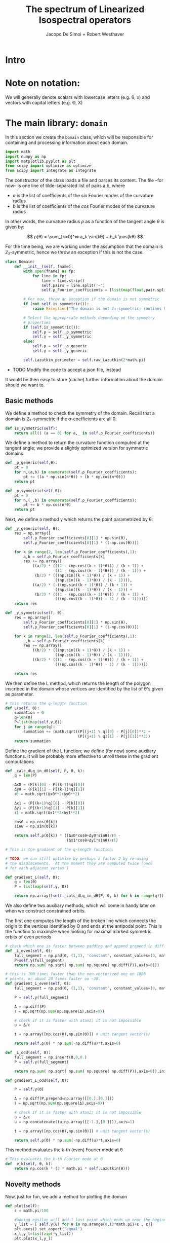 # -*- org-src-preserve-indentation: t -*-
#+title: The spectrum of Linearized Isospectral operators
#+author: Jacopo De Simoi + Robert Westhaver

* Intro
* Note on notation:
  We will generally denote scalars with lowercase letters (e.g. θ, x)
  and vectors with capital letters (e.g. Θ, X)
* The main library: ~domain~
:PROPERTIES:
:header-args: :tangle domain.py
:END:

In this section we create the ~Domain~ class, which will be
responsible for containing and processing information about each
domain.
#+begin_src python
import math
import numpy as np
import matplotlib.pyplot as plt
from scipy import optimize as optimize
from scipy import integrate as integrate
#+end_src

The constructor of the class loads a file and parses its content.
The file –for now– is one line of tilde-separated list of pairs a,b,
where

- $a$ is the list of coefficients of the $sin$ Fourier modes of the
  curvature radius
- $b$ is the list of coefficients of the $cos$ Fourier modes of the
  curvature radius

In other words, the curvature radius $ρ$ as a function of the tangent
angle $θ$ is given by:

$$ ρ(θ) = \sum_{k=0}^∞ a_k \sin(kθ) + b_k \cos(kθ) $$

For the time being, we are working under the assumption that the
domain is ℤ₂-symmetric, hence we throw an exception if this is not the
case.

#+begin_src python
class Domain:
    def __init__(self, fname):
        with open(fname) as fp:
            for line in fp:
                line = line.strip()
                self.pairs = line.split('~')
                self.ρ_Fourier_coefficients = [list(map(float,pair.split(','))) for pair in self.pairs]

        # For now, throw an exception if the domain is not symmetric
        if (not self.is_symmetric()):
            raise Exception('The domain is not ℤ₂-symmetric; routines have not yet been implemented in this case')

        # Select the appropriate methods depending on the symmetry
        # properties
        if (self.is_symmetric()):
            self.ρ = self._ρ_symmetric
            self.γ = self._γ_symmetric
        else:
            self.ρ = self._ρ_generic
            self.γ = self._γ_generic

        self.Lazutkin_perimeter = self.raw_Lazutkin(2*math.pi)
#+end_src

- TODO Modify the code to accept a json file, instead

It would be then easy to store (cache) further information about the
 domain should we want to.

** Basic methods

We define a method to check the symmetry of the domain.
Recall that a domain is ℤ₂-symmetric if the $a$-coefficients are all 0.
#+begin_src python
    def is_symmetric(self):
        return all(( (a == 0) for a,_ in self.ρ_Fourier_coefficients))
#+end_src

We define a method to return the curvature function computed at
the tangent angle; we provide a slightly optimized version for
symmetric domains
#+begin_src python
    def _ρ_generic(self,θ):
        pt = 0
        for n,(a,b) in enumerate(self.ρ_Fourier_coefficients):
            pt += ((a * np.sin(n*θ)) + (b * np.cos(n*θ)))
        return pt

    def _ρ_symmetric(self,θ):
        pt = 0
        for n,(_,b) in enumerate(self.ρ_Fourier_coefficients):
            pt += b * np.cos(n*θ)
        return pt
#+end_src

Next, we define a method γ which returns the point parametrized by θ:
#+begin_src python
    def _γ_generic(self, θ):
        res = np.array([
            self.ρ_Fourier_coefficients[0][1] * np.sin(θ),
            self.ρ_Fourier_coefficients[0][1] * (1-np.cos(θ))])

        for k in range(2, len(self.ρ_Fourier_coefficients),1):
            a,b = self.ρ_Fourier_coefficients[k]
            res += np.array([
                ((a/2) * (((1 - (np.cos((k + 1)*θ))) / (k + 1)) +
                          ((1 - (np.cos((k - 1)*θ))) / (k - 1))) +
                 (b/2) * (((np.sin((k + 1)*θ)) / (k + 1)) +
                          ((np.sin((k - 1)*θ)) / (k - 1)))),
                ((a/2) * (-((np.sin((k + 1)*θ)) / (k + 1)) +
                          ((np.sin((k - 1)*θ)) / (k - 1))) +
                 (b/2) * (((1 - (np.cos((k + 1)*θ))) / (k + 1)) +
                          (((np.cos((k - 1)*θ)) - 1) / (k - 1))))])
        return res

    def _γ_symmetric(self, θ):
        res = np.array([
            self.ρ_Fourier_coefficients[0][1] * np.sin(θ),
            self.ρ_Fourier_coefficients[0][1] * (1-np.cos(θ))])

        for k in range(2, len(self.ρ_Fourier_coefficients),1):
            _,b = self.ρ_Fourier_coefficients[k]
            res += np.array([
                ((b/2) * (((np.sin((k + 1)*θ)) / (k + 1)) +
                          ((np.sin((k - 1)*θ)) / (k - 1)))),
                ((b/2) * (((1 - (np.cos((k + 1)*θ))) / (k + 1)) +
                          (((np.cos((k - 1)*θ)) - 1) / (k - 1))))])

        return res
#+end_src

We then define the L method, which returns the length of the polygon
inscribed in the domain whose vertices are identified by the list of
θ's given as parameter.
#+begin_src python
    # this returns the q-length function
    def L(self, Θ):
        summation = 0
        q=len(Θ)
        P=list(map(self.γ,Θ))
        for j in range(q):
            summation += (math.sqrt((P[(j+1) % q][0] - P[j][0])**2 +
                                    (P[(j+1) % q][1] - P[j][1])**2))
        return summation
#+end_src

Define the gradient of the L function; we define (for now) some
auxiliary functions.  It will be probably more effective to unroll
these in the gradient computations
#+begin_src python
    def _calc_dLq_in_dθ(self, P, Θ, k):
        q = len(P)

        Δx0 = (P[k][0] - P[(k-1)%q][0])
        Δy0 = (P[k][1] - P[(k-1)%q][1])
        ℓ0 = math.sqrt(Δx0**2+Δy0**2)

        Δx1 = (P[(k+1)%q][0] - P[k][0])
        Δy1 = (P[(k+1)%q][1] - P[k][1])
        ℓ1 = math.sqrt(Δx1**2+Δy1**2)

        cosθ = np.cos(Θ[k])
        sinθ = np.sin(Θ[k])

        return self.ρ(Θ[k]) * ((Δx0*cosθ+Δy0*sinθ)/ℓ0 -
                               (Δx1*cosθ+Δy1*sinθ)/ℓ1)

    # This is the gradient of the q-length function.

    # TODO: we can still optimize by perhaps a factor 2 by re-using
    # the displacements.  At the moment they are computed twice (once
    # for each adjacent vertex.)

    def gradient_L(self, Θ):
        q = len(Θ)
        P = list(map(self.γ, Θ))

        return np.array([self._calc_dLq_in_dθ(P, Θ, k) for k in range(q)])
#+end_src


We also define two auxiliary methods, which will come in handy later
on when we construct constrained orbits.

The first one computes the length of the broken line which connects
the origin to the vertices identified by Θ and ends at the antipodal
point.  This is the function to maximize when looking for maximal
marked symmetric orbits of even periods
#+begin_src python
    # check which one is faster between padding and append prepend in diff.
    def _L_even(self, Θ):
        full_segment = np.pad(Θ, (1,1), 'constant', constant_values=(0, math.pi))
        P=self.γ(full_segment)
        return np.sum( np.sqrt( np.sum( np.square( np.diff(P)),axis=0)))

    # this is 100 times faster than the non-vectorized one on 1000
    # points, or about 20 times faster on ~30.
    def gradient_L_even(self, Θ):
        full_segment = np.pad(Θ, (1,1), 'constant', constant_values=(0, math.pi))

        P = self.γ(full_segment)

        Δ = np.diff(P)
        ℓ = np.sqrt(np.sum(np.square(Δ),axis=0))

        # check if it is faster with atan2; it is not impossible
        u = Δ/ℓ

        t = np.array([np.cos(Θ),np.sin(Θ)]) # unit tangent vector(s)

        return self.ρ(Θ) * np.sum(-np.diff(u)*t,axis=0)

    def _L_odd(self, Θ):
        full_segment = np.insert(Θ,0,0.)
        P = self.γ(full_segment)

        return np.sum( np.sqrt( np.sum( np.square( np.diff(P)),axis=0)),initial=np.abs(P[0][-1]))

    def gradient_L_odd(self, Θ):

        P = self.γ(Θ)

        Δ = np.diff(P,prepend=np.array([[0.],[0.]]))
        ℓ = np.sqrt(np.sum(np.square(Δ),axis=0))

        # check if it is faster with atan2; it is not impossible
        u = Δ/ℓ
        u = np.concatenate((u,np.array([[-1.],[0.]])),axis=1)

        t = np.array([np.cos(Θ),np.sin(Θ)]) # unit tangent vector(s)

        return self.ρ(Θ) * np.sum(-np.diff(u)*t,axis=0)
#+end_src


This method evaluates the k-th (even) Fourier mode at θ
#+begin_src python
    # This evaluates the k-th Fourier mode at θ
    def  e_k(self, θ, k):
        return np.cos(k * (2 * math.pi * self.Lazutkin(θ)))
#+end_src

** Novelty methods

Now, just for fun, we add a method for plotting the domain
#+begin_src python
    def plot(self):
        ε = math.pi/100

        #adding epsilon will add 1 last point which ends up near the beginning point of graph
        γ_list = [ self.γ(θ) for θ in np.arange(0,(2*math.pi)+ε , ε)]
        plt.axes().set_aspect('equal')
        x_l,y_l=list(zip(*γ_list))
        plt.plot(x_l,y_l)
#+end_src

** Lazutkin parametrization

Now we add methods for computing the Lazutkin coordinates (and
inverting the Lazutkin coordinates).  Our implementation shows that
in the computation of the elements of each row, the gradient
optimization is taking the bulk of the time, so it makes sense to
optimize the choice of initial conditions.

#+begin_src python
    def raw_Lazutkin(self,θ):
        # This returns the un-normalized Lazutkin parametrization at θ
        return integrate.quad(lambda t: self.ρ(t)**(1/3), 0, θ)[0]

    def Lazutkin(self,θ):
        return self.raw_Lazutkin(θ)/self.Lazutkin_perimeter;

    # implement inverse lazutkin
    def inverse_Lazutkin(self, x):
        return optimize.newton(
            lambda t: self.Lazutkin(t)-x,
            2*math.pi*x,
            lambda t: (self.ρ(t)**(1/3)/self.Lazutkin_perimeter))
#+end_src

** Periodic orbits

In this section we define methods to compute and retrieve periodic
orbits.

*Note*: at the moment we offer a method to find the maximal orbit
(i.e. orbit of maximal length) in the unconstrained case

#+begin_src python
    def maximal_orbit(self,q):
        # guess initial conditions to be equispaced in Lazutkin coords
        # NOTE: we avoid rounding errors by iterating over integers
        Θ_guess=[self.inverse_Lazutkin(j/q) for j in range(q)]

        # find the orbit of rotation number 1/q
        res = optimize.minimize(lambda Θ:-self.L(Θ),
                                Θ_guess,
                                method = 'CG',
                                jac = lambda Θp:-self.gradient_L(Θp))
        if (not res.success):
            print(res)
        return res["x"]
#+end_src

Next we deal with symmetric orbits; let us first define a method to
"unfold" a symmetric orbit.

#+begin_src python
    def unfold_even_orbit(self, Θ):
        return np.concatenate(([0],Θ,[math.pi],2*math.pi - np.flip(Θ)))

    def unfold_odd_orbit(self, Θ):
        return np.concatenate(([0],Θ,2*math.pi - np.flip(Θ)))
#+end_src

Here we define methods to find the maximal marked symmetric orbit of a
given domain.  Recall that /marked/ means that one of the vertices is
at the origin and /symmetric/ means that the orbit is symmetric with
respect to the symmetry axis of the domain

#+begin_src python
    def maximal_marked_symmetric_orbit(self,q):
        if (not self.is_symmetric()):
            raise Exception('Symmetric orbits can be found only for symmetric domains')
        if (q < 2):
            raise Exception('The period of a periodic orbit should be at least 2 ')
        elif (q == 2):
            # If q is 2, return the orbit along the axis by default
            return np.array([0,math.pi])
        elif (q % 2 == 0):
            # even period: we need to maximize the length function
            # with the 0-th point at the origin and the q/2-th point
            # at the antipodal point.  The function to maximize is a
            # function of q/2-1 variables.

            Θ_guess=np.array([self.inverse_Lazutkin(j/q)
                              for j in range(1,int(q/2))])

            res = optimize.minimize(lambda Θ:-self._L_even(Θ),
                                    Θ_guess,
                                    method = 'CG',
                                    jac = lambda Θp:-self.gradient_L_even(Θp))
            if (not res.success):
                print(res)
            return self.unfold_even_orbit(res["x"])
        else:
            # odd period: we need to maximize the length function with
            # the 0-th point at the origin and assuming orthogonality
            # of the side in the middle The function to maximize is a
            # function of … variables.

            Θ_guess=np.array([self.inverse_Lazutkin(j/q)
                              for j in range(1,int((q+1)/2))])

            res = optimize.minimize(lambda Θ:-self._L_odd(Θ),
                                    Θ_guess,
                                    method = 'CG',
                                    jac = lambda Θp:-self.gradient_L_odd(Θp))
            if (not res.success):
                print(res)
            return self.unfold_odd_orbit(res["x"])
#+end_src
